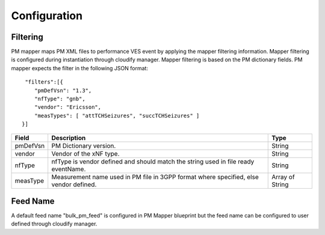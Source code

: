 .. This work is licensed under a Creative Commons Attribution 4.0 International License.
.. http://creativecommons.org/licenses/by/4.0

Configuration
=============

Filtering
"""""""""
PM mapper maps PM XML files to performance VES event by applying the mapper filtering information. Mapper filtering is configured during instantiation through cloudify manager.
Mapper filtering is based on the PM dictionary fields.
PM mapper expects the filter in the following JSON format:

::


         "filters":[{
            "pmDefVsn": "1.3",
            "nfType": "gnb",
            "vendor": "Ericsson",
            "measTypes": [ "attTCHSeizures", "succTCHSeizures" ]
        }]



====================   ============================      ================================
Field                  Description                       Type
====================   ============================      ================================
pmDefVsn               PM Dictionary version.            String
vendor                 Vendor of the xNF type.           String
nfType                 nfType is vendor                  String
                       defined and should match the
                       string used in file ready
                       eventName.
measType               Measurement name used in PM       Array of String
                       file in 3GPP format where
                       specified, else vendor
                       defined.
====================   ============================      ================================

Feed Name
"""""""""
A default feed name "bulk_pm_feed" is configured in PM Mapper blueprint but the feed name can be configured to user defined through cloudify manager.